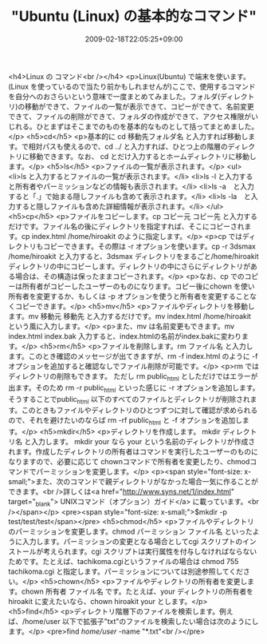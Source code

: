 #+TITLE: "Ubuntu (Linux) の基本的なコマンド"
#+DATE: 2009-02-18T22:05:25+09:00
#+DRAFT: false
#+TAGS: 過去記事インポート Ubuntu Linux

<h4>Linux の コマンド<br /></h4>
<p>Linux(Ubuntu) で端末を使います。(Linux を使っているので当たり前かもしれませんが)ここで、使用するコマンドを自分へのおさらいという意味で一度まとめてみました。フォルダ(ディレクトリ)の移動ができて、ファイルの一覧が表示できて、コピーができて、名前変更できて、ファイルの削除ができて、フォルダの作成ができて、アクセス権限がいじれる。ひとまずはそこまでのものを基本的なものとして括ってまとめました。</p>
<h5>cd</h5>
<p>基本的に cd 移動先フォルダ名 と入力すれば移動します。で相対パスも使えるので、cd ../ と入力すれば、ひとつ上の階層のディレクトリに移動できます。なお、 cd とだけ入力するとホームディレクトリに移動します。</p>
<h5>ls</h5>
<p>ファイルの一覧が表示されます。</p>
<ul>
<li>ls と入力するとファイルの一覧が表示されます。</li>
<li>ls -l と入力すると所有者やパーミッションなどの情報も表示されます。</li>
<li>ls -a　と入力すると「.」で始まる隠しファイルも含めて表示されます。</li>
<li>ls -la　と入力すると隠しファイルも含めた詳細情報が表示されます。</li>
</ul>
<h5>cp</h5>
<p>ファイルをコピーします。cp コピー元 コピー先 と入力するだけです。ファイル名の後にディレクトリを指定すれば、そこにコピーされます。cp index.html /home/hiroakit のように指定します。</p>
<p>cp ではディレクトリもコピーできます。その際は -r オプションを使います。cp -r 3dsmax /home/hiroakit と入力すると、3dsmax ディレクトリをまるごと/home/hiroakit ディレクトリの中にコピーします。ディレクトリの中にさらにディレクトリがある場合は、その構造は保ったままコピーされます。</p>
<p>なお、cp でのコピーは所有者がコピーしたユーザーのものになります。コピー後にchown を使い所有者を変更するか、もしくは -p オプションを使うと所有者を変更することなくコピーできます。</p>
<h5>mv</h5>
<p>ファイルやディレクトリを移動します。mv 移動元 移動先 と入力するだけです。mv index.html /home/hiroakit という風に入力します。</p>
<p>また、mv は名前変更もできます。mv index.html index.bak 入力すると、index.htmlの名前がindex.bakに変わります。</p>
<h5>rm</h5>
<p>ファイルを削除します。rm ファイル名 と入力します。このとき確認のメッセージが出てきますが、rm -f index.html のように -f オプションを追加すると確認なしでファイル削除が可能です。</p>
<p>rm ではディレクトリの削除もできます。 ただし rm public_html としただけではエラーが出ます。そのため rm -r public_html といった感じに -r オプションを追加します。そうすることでpublic_html 以下のすべてのファイルとディレクトリが削除されます。このときもファイルやディレクトリのひとつずつに対して確認が求められるので、それを避けたいのならば rm -rf public_html と -f オプションを追加します。</p>
<h5>mkdir</h5>
<p>ディレクトリを作成します。 mkdir ディレクトリ名 と入力します。 mkdir your なら your という名前のディレクトリが作成されます。作成したディレクトリの所有者はコマンドを実行したユーザーのものになりますので、必要に応じて chownコマンドで所有者を変更したり、chmodコマンドでパーミッションを変更します。</p>
<p><span style="font-size: x-small;">また、次のコマンドで親ディレクトリがなかった場合一気に作ることができます。<br />詳しくは<a href="http://www.syns.net/1/index.html" target="_blank"> UNIXコマンド（オプション）ガイド</a> に載っています。<br /></span></p>
<pre><span style="font-size: x-small;">$mkdir -p test/test/test</span></pre>
<h5>chmod</h5>
<p>ファイルやディレクトリのパーミッションを変更します。chmod パーミッション ファイル名 といったように入力します。パーミッションの変更となる場合としてcgi スクリプトのインストールが考えられます。cgi スクリプトは実行属性を付与しなければならないためです。たとえば、tachikoma.cgiというファイルの場合は chmod 755 tachikoma.cgi と指定します。パーミッションについては別途参照してください。</p>
<h5>chown</h5>
<p>ファイルやディレクトリの所有者を変更します。chown 所有者 ファイル名 です。たとえば、your ディレクトリの所有者を hiroakit に変えたいなら、chown hiroakit your とします。</p>
<h5>find</h5>
<p>ディレクトリ階層下のファイルを検索します。例えば、/home/user 以下で拡張子"txt"のファイルを検索したい場合は次のようにします。</p>
<pre>find /home/user/ -name "*.txt"<br /></pre>
